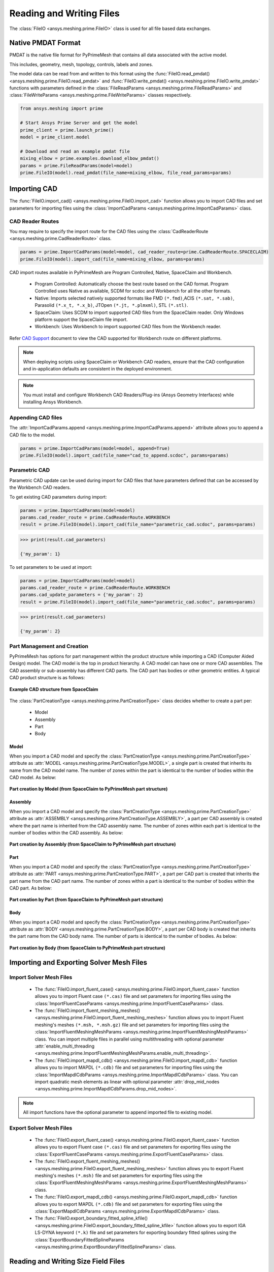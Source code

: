 .. _ref_index_reading_writing:


**************************
Reading and Writing Files
**************************

The :class:`FileIO <ansys.meshing.prime.FileIO>` class is used for all file based data exchanges.


====================
Native PMDAT Format
====================

PMDAT is the native file format for PyPrimeMesh that contains all data associated with the active model.

This includes, geometry, mesh, topology, controls, labels and zones.

The model data can be read from and written to this format using the :func:`FileIO.read_pmdat() <ansys.meshing.prime.FileIO.read_pmdat>` and
:func:`FileIO.write_pmdat() <ansys.meshing.prime.FileIO.write_pmdat>` functions with parameters defined in the
:class:`FileReadParams <ansys.meshing.prime.FileReadParams>` and :class:`FileWriteParams <ansys.meshing.prime.FileWriteParams>` classes respectively.

.. code:: python

    from ansys.meshing import prime

    # Start Ansys Prime Server and get the model
    prime_client = prime.launch_prime()
    model = prime_client.model

    # Download and read an example pmdat file
    mixing_elbow = prime.examples.download_elbow_pmdat()
    params = prime.FileReadParams(model=model)
    prime.FileIO(model).read_pmdat(file_name=mixing_elbow, file_read_params=params)


==============
Importing CAD
==============

The :func:`FileIO.import_cad() <ansys.meshing.prime.FileIO.import_cad>` function allows you to import CAD files and set parameters for importing files using the :class:`ImportCadParams <ansys.meshing.prime.ImportCadParams>` class.  


CAD Reader Routes
-----------------

You may require to specify the import route for the CAD files using the :class:`CadReaderRoute <ansys.meshing.prime.CadReaderRoute>` class.

.. code:: python

    params = prime.ImportCadParams(model=model, cad_reader_route=prime.CadReaderRoute.SPACECLAIM)
    prime.FileIO(model).import_cad(file_name=mixing_elbow, params=params)

CAD import routes available in PyPrimeMesh are Program Controlled, Native, SpaceClaim and Workbench.

 * Program Controlled: Automatically choose the best route based on the CAD format. Program Controlled uses Native as available, SCDM for scdoc and Workbench for all the other formats.  

 * Native: Imports selected natively supported formats like FMD ``(*.fmd)``,ACIS ``(*.sat, *.sab)``, Parasolid ``(*.x_t, *.x_b)``, JTOpen ``(*.jt, *.plmxml)``, STL ``(*.stl)``. 

 * SpaceClaim: Uses SCDM to import supported CAD files from the SpaceClaim reader. Only Windows platform support the SpaceClaim file import.  

 * Workbench: Uses Workbench to import supported CAD files from the Workbench reader.

Refer `CAD Support <https://www.ansys.com/it-solutions/platform-support>`_ document to view the CAD supported for Workbench route on different platforms. 

.. note::
    When deploying scripts using SpaceClaim or Workbench CAD readers, ensure that the CAD configuration and in-application defaults 
    are consistent in the deployed environment.

.. note::
    You must install and configure Workbench CAD Readers/Plug-ins (Ansys Geometry Interfaces) while installing Ansys Workbench. 


Appending CAD files
-------------------

The :attr:`ImportCadParams.append <ansys.meshing.prime.ImportCadParams.append>` attribute allows you to append a CAD file to the model. 

.. code:: python

    params = prime.ImportCadParams(model=model, append=True)
    prime.FileIO(model).import_cad(file_name="cad_to_append.scdoc", params=params)


Parametric CAD
--------------

Parametric CAD update can be used during import for CAD files that have parameters defined that can be accessed by the Workbench CAD readers.  

To get existing CAD parameters during import:

.. code:: python

    params = prime.ImportCadParams(model=model)
    params.cad_reader_route = prime.CadReaderRoute.WORKBENCH
    result = prime.FileIO(model).import_cad(file_name="parametric_cad.scdoc", params=params)

.. code:: python

    >>> print(result.cad_parameters)

    {'my_param': 1}

To set parameters to be used at import:

.. code:: python

    params = prime.ImportCadParams(model=model)
    params.cad_reader_route = prime.CadReaderRoute.WORKBENCH
    params.cad_update_parameters = {'my_param': 2}
    result = prime.FileIO(model).import_cad(file_name="parametric_cad.scdoc", params=params)

.. code:: python

    >>> print(result.cad_parameters)

    {'my_param': 2}


Part Management and Creation
----------------------------

PyPrimeMesh has options for part management within the product structure while importing a CAD (Computer Aided Design) model. 
The CAD model is the top in product hierarchy. A CAD model can have one or more CAD assemblies.
The CAD assembly or sub-assembly has different CAD parts.
The CAD part has bodies or other geometric entities. A typical CAD product structure is as follows:

.. figure:: ../images/cad_structure(2).png
    :width: 100pt
    :align: center

    **Example CAD structure from SpaceClaim**

The :class:`PartCreationType <ansys.meshing.prime.PartCreationType>` class decides whether to create a part per:

 * Model

 * Assembly

 * Part

 * Body


Model
^^^^^

When you import a CAD model and specify the :class:`PartCreationType <ansys.meshing.prime.PartCreationType>` attribute as :attr:`MODEL <ansys.meshing.prime.PartCreationType.MODEL>`, a single part is created that inherits its name from the CAD model name. 
The number of zones within the part is identical to the number of bodies within the CAD model.  As below:

.. figure:: ../images/creation_model(2).png
    :width: 220pt
    :align: center

    **Part creation by Model (from SpaceClaim to PyPrimeMesh part structure)**

Assembly
^^^^^^^^

When you import a CAD model and specify the :class:`PartCreationType <ansys.meshing.prime.PartCreationType>` attribute as :attr:`ASSEMBLY <ansys.meshing.prime.PartCreationType.ASSEMBLY>`, a part per CAD assembly is created where the part name is inherited from the CAD assembly name.
The number of zones within each part is identical to the number of bodies within the CAD assembly.  As below:

.. figure:: ../images/creation_assembly(2).png
    :width: 200pt
    :align: center

    **Part creation by Assembly (from SpaceClaim to PyPrimeMesh part structure)**

Part
^^^^

When you import a CAD model and specify the :class:`PartCreationType <ansys.meshing.prime.PartCreationType>` attribute as :attr:`PART <ansys.meshing.prime.PartCreationType.PART>`, a part per CAD part is created that inherits the part name from the CAD part name. 
The number of zones within a part is identical to the number of bodies within the CAD part.  As below:

.. figure:: ../images/creation_part(2).png
    :width: 221pt
    :align: center

    **Part creation by Part (from SpaceClaim to PyPrimeMesh part structure)**

Body
^^^^

When you import a CAD model and specify the :class:`PartCreationType <ansys.meshing.prime.PartCreationType>` attribute as :attr:`BODY <ansys.meshing.prime.PartCreationType.BODY>`, a part per CAD body is created that inherits the part name from the CAD body name. 
The number of parts is identical to the number of bodies.  As below:

.. figure:: ../images/creation_body(2).png
    :width: 200pt
    :align: center

    **Part creation by Body (from SpaceClaim to PyPrimeMesh part structure)**


==========================================
Importing and Exporting Solver Mesh Files
==========================================

Import Solver Mesh Files
------------------------

 - The :func:`FileIO.import_fluent_case() <ansys.meshing.prime.FileIO.import_fluent_case>` function allows you to import Fluent case ``(*.cas)`` file and set parameters for importing files using the :class:`ImportFluentCaseParams <ansys.meshing.prime.ImportFluentCaseParams>` class.

 - The :func:`FileIO.import_fluent_meshing_meshes() <ansys.meshing.prime.FileIO.import_fluent_meshing_meshes>` function allows you to import Fluent meshing's meshes ``(*.msh, *.msh.gz)`` file and set parameters for importing files using the :class:`ImportFluentMeshingMeshParams <ansys.meshing.prime.ImportFluentMeshingMeshParams>` class. You can import multiple files in parallel using multithreading with optional parameter :attr:`enable_multi_threading <ansys.meshing.prime.ImportFluentMeshingMeshParams.enable_multi_threading>`.

 - The :func:`FileIO.import_mapdl_cdb() <ansys.meshing.prime.FileIO.import_mapdl_cdb>` function allows you to import MAPDL ``(*.cdb)`` file and set parameters for importing files using the :class:`ImportMapdlCdbParams <ansys.meshing.prime.ImportMapdlCdbParams>` class. You can import quadratic mesh elements as linear with optional parameter :attr:`drop_mid_nodes <ansys.meshing.prime.ImportMapdlCdbParams.drop_mid_nodes>`.

.. note::
    All import functions have the optional parameter to append imported file to existing model.

Export Solver Mesh Files
------------------------

 - The :func:`FileIO.export_fluent_case() <ansys.meshing.prime.FileIO.export_fluent_case>` function allows you to export Fluent case ``(*.cas)`` file and set parameters for exporting files using the :class:`ExportFluentCaseParams <ansys.meshing.prime.ExportFluentCaseParams>` class.

 - The :func:`FileIO.export_fluent_meshing_meshes() <ansys.meshing.prime.FileIO.export_fluent_meshing_meshes>` function allows you to export Fluent meshing's meshes ``(*.msh)`` file and set parameters for exporting files using the :class:`ExportFluentMeshingMeshParams <ansys.meshing.prime.ExportFluentMeshingMeshParams>` class.

 - The :func:`FileIO.export_mapdl_cdb() <ansys.meshing.prime.FileIO.export_mapdl_cdb>` function allows you to export MAPDL ``(*.cdb)`` file and set parameters for exporting files using the :class:`ExportMapdlCdbParams <ansys.meshing.prime.ExportMapdlCdbParams>` class.

 - The :func:`FileIO.export_boundary_fitted_spline_kfile() <ansys.meshing.prime.FileIO.export_boundary_fitted_spline_kfile>` function allows you to export IGA LS-DYNA keyword ``(*.k)`` file and set parameters for exporting boundary fitted splines using the :class:`ExportBoundaryFittedSplineParams <ansys.meshing.prime.ExportBoundaryFittedSplineParams>` class.


=====================================
Reading and Writing Size Field Files
=====================================

Native PSF format
-----------------

 - The :func:`FileIO.read_size_field() <ansys.meshing.prime.FileIO.read_size_field>` function allows you to read PRIME's size field ``(*.psf, *.psf.gz)`` file and set parameters for reading size field file using the :class:`ReadSizeFieldParams <ansys.meshing.prime.ReadSizeFieldParams>` class.

 - The :func:`FileIO.write_size_field() <ansys.meshing.prime.FileIO.write_size_field>` function allows you to write PRIME's size field ``(*.psf)`` file and set parameters for writing size field file using the :class:`WriteSizeFieldParams <ansys.meshing.prime.WriteSizeFieldParams>` class. You can write only active size fields into the file with optional parameter :attr:`write_only_active_size_fields <ansys.meshing.prime.WriteSizeFieldParams.write_only_active_size_fields>`.

Fluent Meshing format
---------------------

The :func:`FileIO.import_fluent_meshing_size_field() <ansys.meshing.prime.FileIO.import_fluent_meshing_size_field>` function allows you to import Fluent Meshing's size field ``(*.sf, *.sf.gz)`` file.

